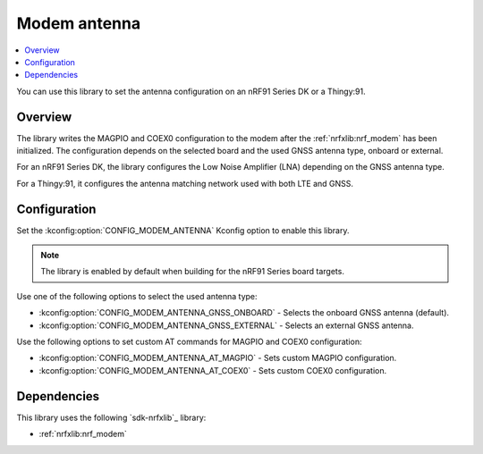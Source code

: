 .. _lib_modem_antenna:

Modem antenna
#############

.. contents::
   :local:
   :depth: 2

You can use this library to set the antenna configuration on an nRF91 Series DK or a Thingy:91.

Overview
********

The library writes the MAGPIO and COEX0 configuration to the modem after the :ref:`nrfxlib:nrf_modem` has been initialized.
The configuration depends on the selected board and the used GNSS antenna type, onboard or external.

For an nRF91 Series DK, the library configures the Low Noise Amplifier (LNA) depending on the GNSS antenna type.

For a Thingy:91, it configures the antenna matching network used with both LTE and GNSS.

Configuration
*************

Set the :kconfig:option:`CONFIG_MODEM_ANTENNA` Kconfig option to enable this library.

.. note::
   The library is enabled by default when building for the nRF91 Series board targets.

Use one of the following options to select the used antenna type:

* :kconfig:option:`CONFIG_MODEM_ANTENNA_GNSS_ONBOARD` - Selects the onboard GNSS antenna (default).
* :kconfig:option:`CONFIG_MODEM_ANTENNA_GNSS_EXTERNAL` - Selects an external GNSS antenna.

Use the following options to set custom AT commands for MAGPIO and COEX0 configuration:

* :kconfig:option:`CONFIG_MODEM_ANTENNA_AT_MAGPIO` - Sets custom MAGPIO configuration.
* :kconfig:option:`CONFIG_MODEM_ANTENNA_AT_COEX0` - Sets custom COEX0 configuration.

Dependencies
************

This library uses the following `sdk-nrfxlib`_ library:

* :ref:`nrfxlib:nrf_modem`
